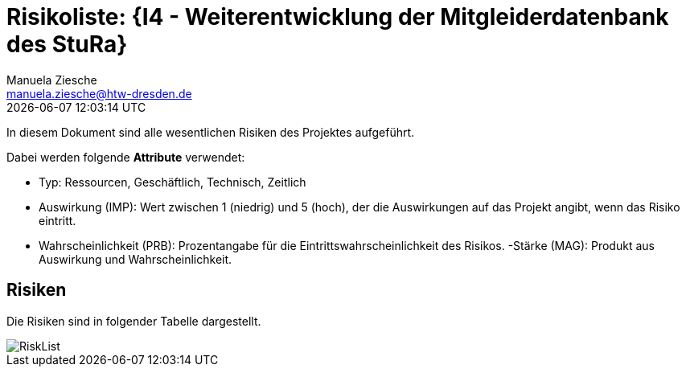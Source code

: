 = Risikoliste: {I4 - Weiterentwicklung der Mitgleiderdatenbank des StuRa}
Manuela Ziesche <manuela.ziesche@htw-dresden.de>
{localdatetime}

In diesem Dokument sind alle wesentlichen Risiken des Projektes aufgeführt. 

Dabei werden folgende *Attribute* verwendet:

- Typ: Ressourcen, Geschäftlich, Technisch, Zeitlich
- Auswirkung (IMP): Wert zwischen 1 (niedrig) und 5 (hoch), der die Auswirkungen auf das Projekt angibt, wenn das Risiko eintritt. 
- Wahrscheinlichkeit (PRB): Prozentangabe für die Eintrittswahrscheinlichkeit des Risikos.
-Stärke (MAG): Produkt aus Auswirkung und Wahrscheinlichkeit.

== Risiken

Die Risiken sind in folgender Tabelle dargestellt. 

image::../docs/project_management/risk_images/RiskList.png[]